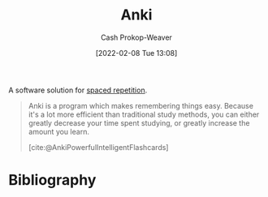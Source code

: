 :PROPERTIES:
:ROAM_REFS: [cite:@AnkiPowerfulIntelligentFlashcards]
:ID:       6472f018-ab80-4c73-b973-adb8417939db
:LAST_MODIFIED: [2023-12-20 Wed 19:56]
:END:
#+title: Anki
#+hugo_custom_front_matter: :slug "6472f018-ab80-4c73-b973-adb8417939db"
#+author: Cash Prokop-Weaver
#+date: [2022-02-08 Tue 13:08]
#+filetags: :concept:

A software solution for [[id:a72eecfc-c64a-438a-ae26-d18c5725cd5c][spaced repetition]].

#+begin_quote
Anki is a program which makes remembering things easy. Because it's a lot more efficient than traditional study methods, you can either greatly decrease your time spent studying, or greatly increase the amount you learn.

[cite:@AnkiPowerfulIntelligentFlashcards]
#+end_quote

* Flashcards :noexport:
* Bibliography
#+print_bibliography:
